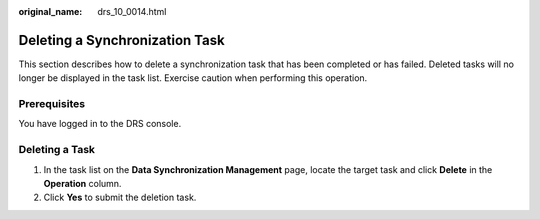 :original_name: drs_10_0014.html

.. _drs_10_0014:

Deleting a Synchronization Task
===============================

This section describes how to delete a synchronization task that has been completed or has failed. Deleted tasks will no longer be displayed in the task list. Exercise caution when performing this operation.

Prerequisites
-------------

You have logged in to the DRS console.

Deleting a Task
---------------

#. In the task list on the **Data Synchronization Management** page, locate the target task and click **Delete** in the **Operation** column.
#. Click **Yes** to submit the deletion task.
